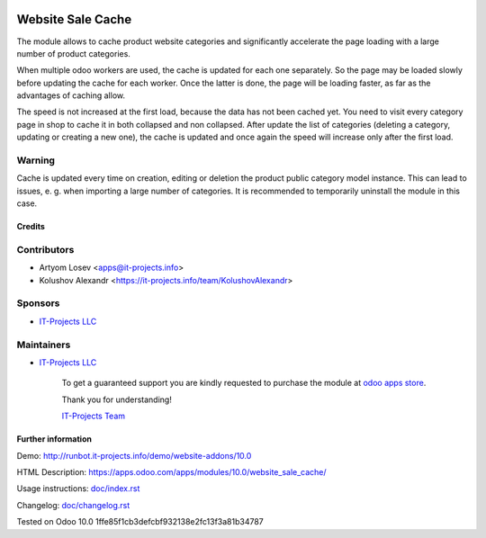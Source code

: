 .. image:: https://img.shields.io/badge/license-LGPL--3-blue.png
   :target: https://www.gnu.org/licenses/lgpl
   :alt: License: LGPL-3

====================
 Website Sale Cache
====================

The module allows to cache product website categories and significantly accelerate the page loading with a large number
of product categories.

When multiple odoo workers are used, the cache is updated for each one separately. So the page may be loaded slowly
before updating the cache for each worker. Once the latter is done, the page will be loading faster,
as far as the advantages of caching allow.

The speed is not increased at the first load, because the data has not been cached yet.
You need to visit every category page in shop to cache it in both collapsed and non collapsed.
After update the list of
categories (deleting a category, updating or creating a new one), the cache is updated and once again the speed
will increase only after the first load.

Warning
-------
Cache is updated every time on creation, editing or deletion the product public category model instance.
This can lead to issues, e. g. when importing a large number of categories.
It is recommended to temporarily uninstall the module in this case.

Credits
=======

Contributors
------------
* Artyom Losev <apps@it-projects.info>
* Kolushov Alexandr <https://it-projects.info/team/KolushovAlexandr>

Sponsors
--------
* `IT-Projects LLC <https://it-projects.info>`__

Maintainers
-----------
* `IT-Projects LLC <https://it-projects.info>`__

      To get a guaranteed support you are kindly requested to purchase the module at `odoo apps store <https://apps.odoo.com/apps/modules/10.0/website_sale_cache/>`__.

      Thank you for understanding!

      `IT-Projects Team <https://www.it-projects.info/team>`__

Further information
===================

Demo: http://runbot.it-projects.info/demo/website-addons/10.0

HTML Description: https://apps.odoo.com/apps/modules/10.0/website_sale_cache/

Usage instructions: `<doc/index.rst>`_

Changelog: `<doc/changelog.rst>`_

Tested on Odoo 10.0 1ffe85f1cb3defcbf932138e2fc13f3a81b34787
